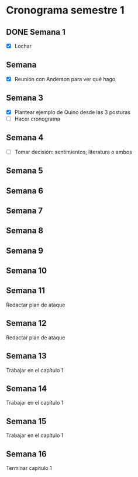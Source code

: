 * Cronograma semestre 1
** DONE Semana 1
- [X] Lochar
** Semana 
- [X] Reunión con Anderson para ver qué hago
** Semana 3
- [X] Plantear ejemplo de Quino desde las 3 posturas
- [ ] Hacer cronograma
** Semana 4
- [ ] Tomar decisión: sentimientos, literatura o ambos
** Semana 5
** Semana 6
** Semana 7
** Semana 8
** Semana 9
** Semana 10
** Semana 11
***** Redactar plan de ataque
** Semana 12
***** Redactar plan de ataque
** Semana 13
***** Trabajar en el capítulo 1
** Semana 14
***** Trabajar en el capítulo 1
** Semana 15
***** Trabajar en el capítulo 1
** Semana 16
***** Terminar capítulo 1
